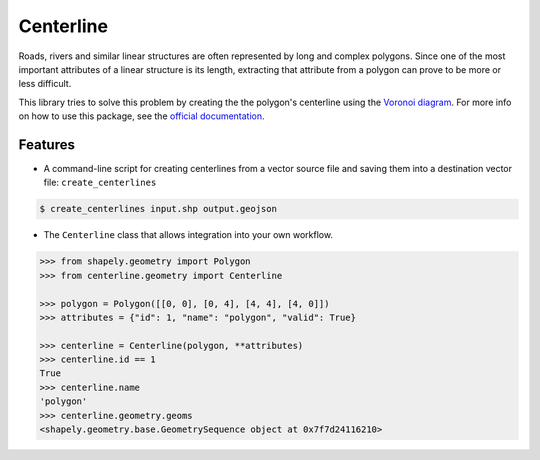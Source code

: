 Centerline
==========

.. image:: https://github.com/fitodic/centerline/actions/workflows/ci.yml/badge.svg?event=push
    :target: https://github.com/fitodic/centerline/actions
    :alt: Build status

.. image:: https://codecov.io/gh/fitodic/centerline/branch/master/graph/badge.svg?token=S2WQ9OTR9O
    :target: https://codecov.io/gh/fitodic/centerline
    :alt: Test coverage status

.. image:: https://readthedocs.org/projects/centerline/badge/?version=latest
    :target: http://centerline.readthedocs.io/en/latest/?badge=latest
    :alt: Documentation Status

.. image:: https://img.shields.io/pypi/v/centerline.svg
    :target: https://pypi.python.org/pypi/centerline
    :alt: Version

.. image:: https://pepy.tech/badge/centerline
    :target: https://pepy.tech/project/centerline
    :alt: Downloads

.. figure::  docs/images/example.png
   :align:   center

Roads, rivers and similar linear structures are often represented by
long and complex polygons. Since one of the most important attributes of
a linear structure is its length, extracting that attribute from a
polygon can prove to be more or less difficult.

This library tries to solve this problem by creating the the polygon's
centerline using the `Voronoi diagram
<https://en.wikipedia.org/wiki/Voronoi_diagram>`_. For more info on how
to use this package, see the
`official documentation <http://centerline.readthedocs.io/>`_.


Features
^^^^^^^^

* A command-line script for creating centerlines from a vector source file and saving them into a destination vector file: ``create_centerlines``

.. code:: bash

    $ create_centerlines input.shp output.geojson


* The ``Centerline`` class that allows integration into your own workflow.


.. code:: python

    >>> from shapely.geometry import Polygon
    >>> from centerline.geometry import Centerline

    >>> polygon = Polygon([[0, 0], [0, 4], [4, 4], [4, 0]])
    >>> attributes = {"id": 1, "name": "polygon", "valid": True}

    >>> centerline = Centerline(polygon, **attributes)
    >>> centerline.id == 1
    True
    >>> centerline.name
    'polygon'
    >>> centerline.geometry.geoms
    <shapely.geometry.base.GeometrySequence object at 0x7f7d24116210>
